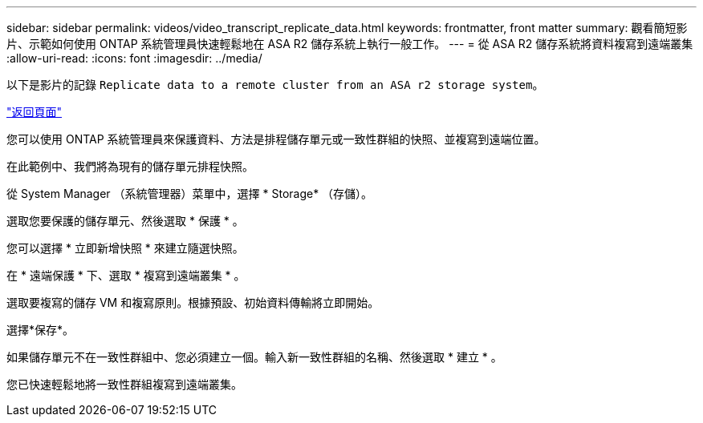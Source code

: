 ---
sidebar: sidebar 
permalink: videos/video_transcript_replicate_data.html 
keywords: frontmatter, front matter 
summary: 觀看簡短影片、示範如何使用 ONTAP 系統管理員快速輕鬆地在 ASA R2 儲存系統上執行一般工作。 
---
= 從 ASA R2 儲存系統將資料複寫到遠端叢集
:allow-uri-read: 
:icons: font
:imagesdir: ../media/


[role="lead"]
以下是影片的記錄 `Replicate data to a remote cluster from an ASA r2 storage system`。

link:videos-common-tasks.html#video_transcript_return_replicate_data["返回頁面"]

您可以使用 ONTAP 系統管理員來保護資料、方法是排程儲存單元或一致性群組的快照、並複寫到遠端位置。

在此範例中、我們將為現有的儲存單元排程快照。

從 System Manager （系統管理器）菜單中，選擇 * Storage* （存儲）。

選取您要保護的儲存單元、然後選取 * 保護 * 。

您可以選擇 * 立即新增快照 * 來建立隨選快照。

在 * 遠端保護 * 下、選取 * 複寫到遠端叢集 * 。

選取要複寫的儲存 VM 和複寫原則。根據預設、初始資料傳輸將立即開始。

選擇*保存*。

如果儲存單元不在一致性群組中、您必須建立一個。輸入新一致性群組的名稱、然後選取 * 建立 * 。

您已快速輕鬆地將一致性群組複寫到遠端叢集。
